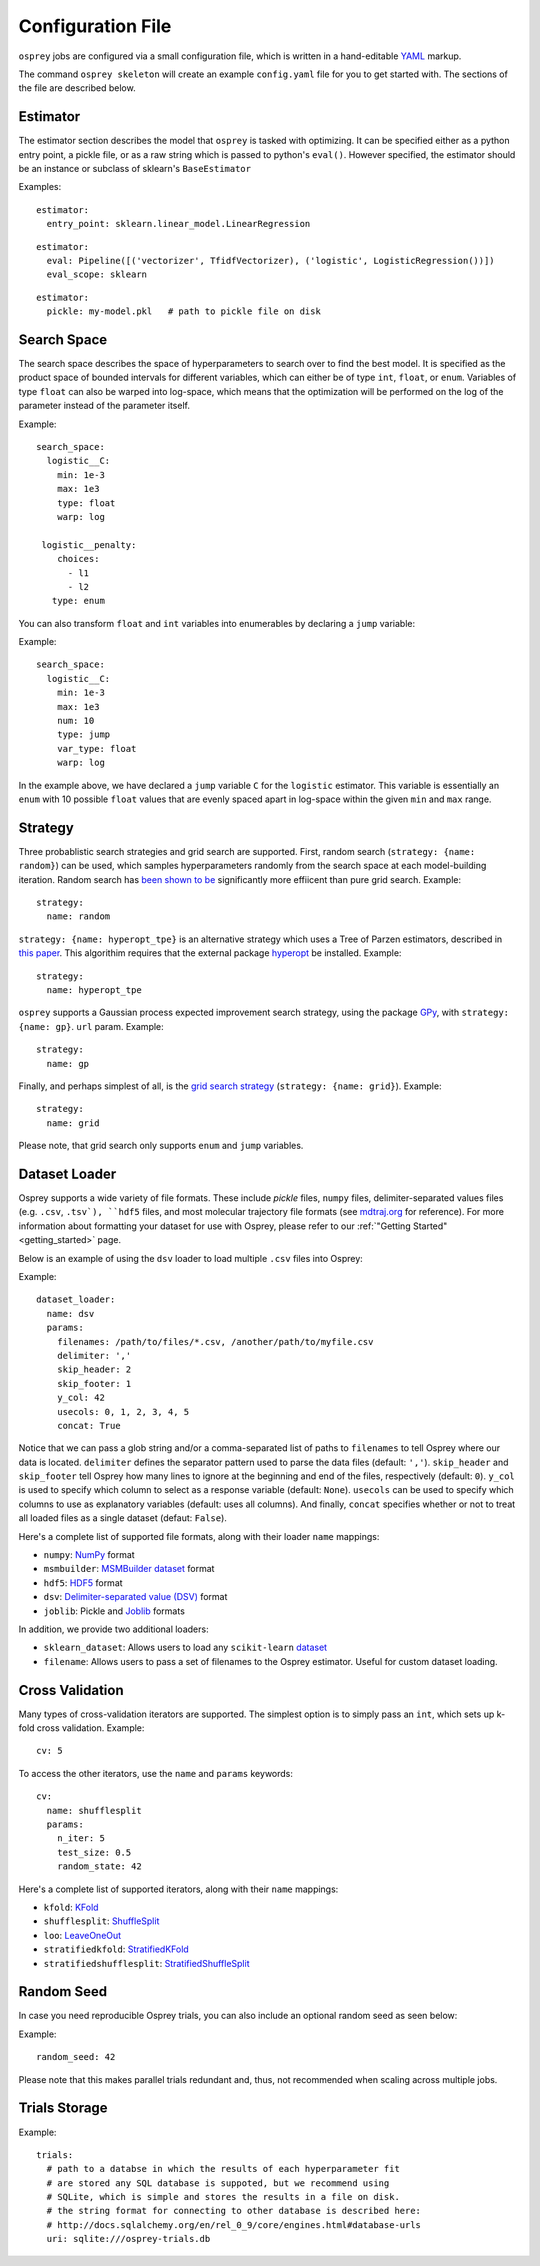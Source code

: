 .. _config_file:

Configuration File
==================

``osprey`` jobs are configured via a small configuration file, which is written
in a hand-editable `YAML <http://www.yaml.org/start.html>`_ markup.

The command ``osprey skeleton`` will create an example ``config.yaml`` file
for you to get started with. The sections of the file are described below.

.. _estimator:

Estimator
---------

The estimator section describes the model that ``osprey`` is tasked
with optimizing. It can be specified either as a python entry point,
a pickle file, or as a raw string which is passed to python's ``eval()``.
However specified, the estimator should be an instance or subclass of
sklearn's ``BaseEstimator``

Examples:

::

  estimator:
    entry_point: sklearn.linear_model.LinearRegression

::

  estimator:
    eval: Pipeline([('vectorizer', TfidfVectorizer), ('logistic', LogisticRegression())])
    eval_scope: sklearn

::

  estimator:
    pickle: my-model.pkl   # path to pickle file on disk


.. _search_space:

Search Space
------------

The search space describes the space of hyperparameters to search over
to find the best model. It is specified as the product space of
bounded intervals for different variables, which can either be of type
``int``, ``float``, or ``enum``. Variables of type ``float`` can also
be warped into log-space, which means that the optimization will be
performed on the log of the parameter instead of the parameter itself.

Example: ::

  search_space:
    logistic__C:
      min: 1e-3
      max: 1e3
      type: float
      warp: log

   logistic__penalty:
      choices:
        - l1
        - l2
     type: enum


You can also transform ``float`` and ``int`` variables into enumerables by
declaring a ``jump`` variable:

Example: ::

    search_space:
      logistic__C:
        min: 1e-3
        max: 1e3
        num: 10
        type: jump
        var_type: float
        warp: log

In the example above, we have declared a ``jump`` variable ``C`` for the
``logistic`` estimator. This variable is essentially an ``enum`` with
10 possible ``float`` values that are evenly spaced apart in log-space within
the given ``min`` and ``max`` range.


.. _strategy:

Strategy
--------

Three probablistic search strategies and grid search are supported. First,
random search (``strategy: {name: random}``) can be used, which samples
hyperparameters randomly from the search space at each model-building iteration.
Random search has `been shown to be <http://www.jmlr.org/papers/volume13/bergstra12a/bergstra12a.pdf>`_ significantly more effiicent than pure grid search. Example: ::

  strategy:
    name: random

``strategy: {name: hyperopt_tpe}`` is an alternative strategy which uses a Tree of Parzen
estimators, described in `this paper <http://papers.nips.cc/paper/4443-algorithms-for-hyper-parameter-optimization>`_. This algorithim requires that the external
package `hyperopt <https://github.com/hyperopt/hyperopt>`_ be installed. Example: ::

  strategy:
    name: hyperopt_tpe

``osprey`` supports a Gaussian process expected improvement search
strategy, using the package `GPy <https://github.com/SheffieldML/GPy>`_, with
``strategy: {name: gp}``.
``url`` param. Example: ::

  strategy:
    name: gp

Finally, and perhaps simplest of all, is the
`grid search strategy <https://en.wikipedia.org/wiki/Hyperparameter_optimization#Grid_search>`_
(``strategy: {name: grid}``). Example: ::

    strategy:
      name: grid

Please note, that grid search only supports ``enum`` and ``jump`` variables.

.. _dataset_loader:

Dataset Loader
--------------

Osprey supports a wide variety of file formats. These include `pickle` files,
``numpy`` files, delimiter-separated values files (e.g. ``.csv``, ``.tsv`),
``hdf5`` files, and most molecular trajectory file formats (see `mdtraj.org <http://mdtraj.org/1.7.2/load_functions.html#format-specific-loading-functions>`_ for reference).
For more information about formatting your dataset for use with Osprey, please
refer to our :ref:`"Getting Started" <getting_started>` page.

Below is an example of using the ``dsv`` loader to load multiple ``.csv`` files
into Osprey:

Example: ::

  dataset_loader:
    name: dsv
    params:
      filenames: /path/to/files/*.csv, /another/path/to/myfile.csv
      delimiter: ','
      skip_header: 2
      skip_footer: 1
      y_col: 42
      usecols: 0, 1, 2, 3, 4, 5
      concat: True

Notice that we can pass a glob string and/or a comma-separated list of paths to
``filenames`` to tell Osprey where our data is located. ``delimiter`` defines
the separator pattern used to parse the data files (default: ``','``).
``skip_header`` and ``skip_footer`` tell Osprey how many lines to ignore at the
beginning and end of the files, respectively (default: ``0``). ``y_col`` is used
to specify which column to select as a response variable (default: ``None``).
``usecols`` can be used to specify which columns to use as explanatory variables
(default: uses all columns). And finally, ``concat`` specifies whether or not to
treat all loaded files as a single dataset (defaut: ``False``).

Here's a complete list of supported file formats, along with their loader
``name`` mappings:

* ``numpy``: `NumPy <http://docs.scipy.org/doc/numpy/neps/npy-format.html>`_ format
* ``msmbuilder``: `MSMBuilder dataset <http://msmbuilder.org/development/persistence.html>`_ format
* ``hdf5``: `HDF5 <https://www.hdfgroup.org/HDF5/whatishdf5.html>`_ format
* ``dsv``: `Delimiter-separated value (DSV) <https://en.wikipedia.org/wiki/Delimiter-separated_values>`_ format
* ``joblib``: Pickle and `Joblib <https://pythonhosted.org/joblib/persistence.html>`_ formats

In addition, we provide two additional loaders:

* ``sklearn_dataset``: Allows users to load any ``scikit-learn`` `dataset <http://scikit-learn.org/stable/datasets/#toy-datasets>`_
* ``filename``: Allows users to pass a set of filenames to the Osprey estimator. Useful for custom dataset loading.

.. _cross_validation:

Cross Validation
----------------

Many types of cross-validation iterators are supported. The simplest
option is to simply pass an ``int``, which sets up k-fold cross validation.
Example: ::

  cv: 5

To access the other iterators, use the ``name`` and ``params`` keywords: ::

  cv:
    name: shufflesplit
    params:
      n_iter: 5
      test_size: 0.5
      random_state: 42

Here's a complete list of supported iterators, along with their ``name`` mappings:

* ``kfold``: `KFold <http://scikit-learn.org/stable/modules/generated/sklearn.cross_validation.KFold.html#sklearn.cross_validation.KFold>`_
* ``shufflesplit``: `ShuffleSplit <http://scikit-learn.org/stable/modules/generated/sklearn.cross_validation.ShuffleSplit.html#sklearn.cross_validation.ShuffleSplit>`_
* ``loo``: `LeaveOneOut <http://scikit-learn.org/stable/modules/generated/sklearn.cross_validation.LeaveOneOut.html#sklearn.cross_validation.LeaveOneOut>`_
* ``stratifiedkfold``: `StratifiedKFold <http://scikit-learn.org/stable/modules/generated/sklearn.cross_validation.StratifiedKFold.html#sklearn.cross_validation.StratifiedKFold>`_
* ``stratifiedshufflesplit``: `StratifiedShuffleSplit <http://scikit-learn.org/stable/modules/generated/sklearn.cross_validation.StratifiedShuffleSplit.html#sklearn.cross_validation.StratifiedShuffleSplit>`_

.. _trials:


Random Seed
----------------
In case you need reproducible Osprey trials, you can also include an
optional random seed as seen below:

Example: ::

  random_seed: 42

Please note that this makes parallel trials redundant and, thus, not
recommended when scaling across multiple jobs.

Trials Storage
--------------

Example: ::

  trials:
    # path to a databse in which the results of each hyperparameter fit
    # are stored any SQL database is suppoted, but we recommend using
    # SQLite, which is simple and stores the results in a file on disk.
    # the string format for connecting to other database is described here:
    # http://docs.sqlalchemy.org/en/rel_0_9/core/engines.html#database-urls
    uri: sqlite:///osprey-trials.db
